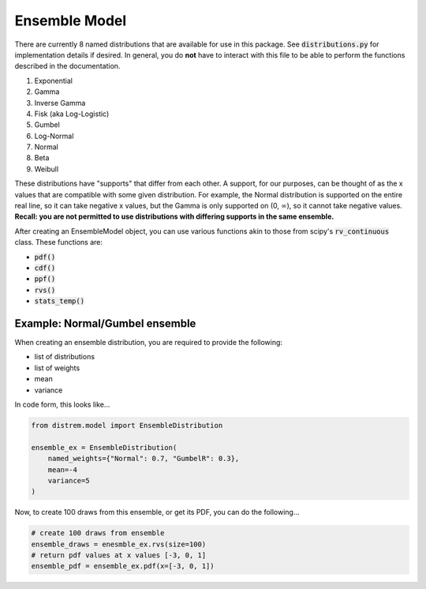 ==============
Ensemble Model
==============

There are currently 8 named distributions that are available for use in this package. See
:code:`distributions.py` for implementation details if desired. In general, you do **not** have to
interact with this file to be able to perform the functions described in the documentation.

1. Exponential
2. Gamma
3. Inverse Gamma
4. Fisk (aka Log-Logistic)
5. Gumbel
6. Log-Normal
7. Normal
8. Beta
9. Weibull

These distributions have "supports" that differ from each other. A support, for our purposes, can be
thought of as the x values that are compatible with some given distribution. For example, the Normal
distribution is supported on the entire real line, so it can take negative x values, but the Gamma
is only supported on (0, :math:`\infty`), so it cannot take negative values. **Recall: you are not
permitted to use distributions with differing supports in the same ensemble.**

After creating an EnsembleModel object, you can use various functions akin to those from scipy's
:code:`rv_continuous` class. These functions are:

* :code:`pdf()`
* :code:`cdf()`
* :code:`ppf()`
* :code:`rvs()`
* :code:`stats_temp()`

Example: Normal/Gumbel ensemble
-------------------------------

When creating an ensemble distribution, you are required to provide the following:

* list of distributions
* list of weights
* mean
* variance

In code form, this looks like...

.. code-block:: python

    from distrem.model import EnsembleDistribution

    ensemble_ex = EnsembleDistribution(
        named_weights={"Normal": 0.7, "GumbelR": 0.3},
        mean=-4
        variance=5
    )

Now, to create 100 draws from this ensemble, or get its PDF, you can do the following...


.. code-block:: python

    # create 100 draws from ensemble
    ensemble_draws = enesmble_ex.rvs(size=100)
    # return pdf values at x values [-3, 0, 1]
    ensemble_pdf = ensemble_ex.pdf(x=[-3, 0, 1])